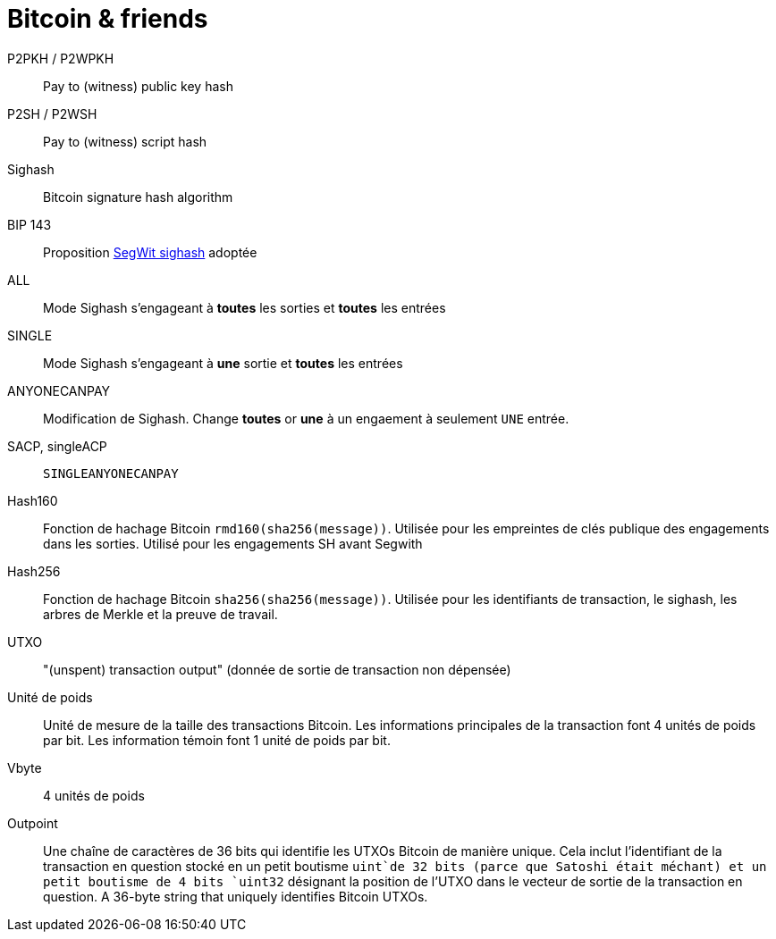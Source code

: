 = Bitcoin & friends

P2PKH / P2WPKH:: Pay to (witness) public key hash

P2SH / P2WSH:: Pay to (witness) script hash

Sighash:: Bitcoin signature hash algorithm

BIP 143:: Proposition
https://github.com/bitcoin/bips/blob/master/bip-0143.mediawiki[SegWit sighash]
adoptée

ALL:: Mode Sighash s'engageant à *toutes* les sorties et *toutes* les entrées

SINGLE:: Mode Sighash s'engageant à *une* sortie et *toutes* les entrées

ANYONECANPAY:: Modification de Sighash. Change *toutes* or *une* à un engaement à seulement 
`UNE` entrée.

SACP, singleACP:: `SINGLEANYONECANPAY`

Hash160:: Fonction de hachage Bitcoin `rmd160(sha256(message))`. Utilisée pour les empreintes de clés publique des engagements dans les sorties. Utilisé pour les engagements SH avant Segwith

Hash256:: Fonction de hachage Bitcoin `sha256(sha256(message))`. Utilisée pour les identifiants de transaction, le sighash, les arbres de Merkle et la preuve de travail.

UTXO:: "(unspent) transaction output" (donnée de sortie de transaction non dépensée)

Unité de poids:: Unité de mesure de la taille des transactions Bitcoin. Les informations principales de la transaction font 4 unités de poids par bit. Les information témoin font 1 unité de poids par bit.

Vbyte:: 4 unités de poids

Outpoint:: Une chaîne de caractères de 36 bits qui identifie les UTXOs Bitcoin de manière unique. Cela inclut l'identifiant de la transaction en question stocké en un petit boutisme `uint`de 32 bits (parce que Satoshi était méchant) et un petit boutisme de 4 bits `uint32` désignant la position de l'UTXO dans le vecteur de sortie de la transaction en question.  A 36-byte string that uniquely identifies Bitcoin UTXOs. 